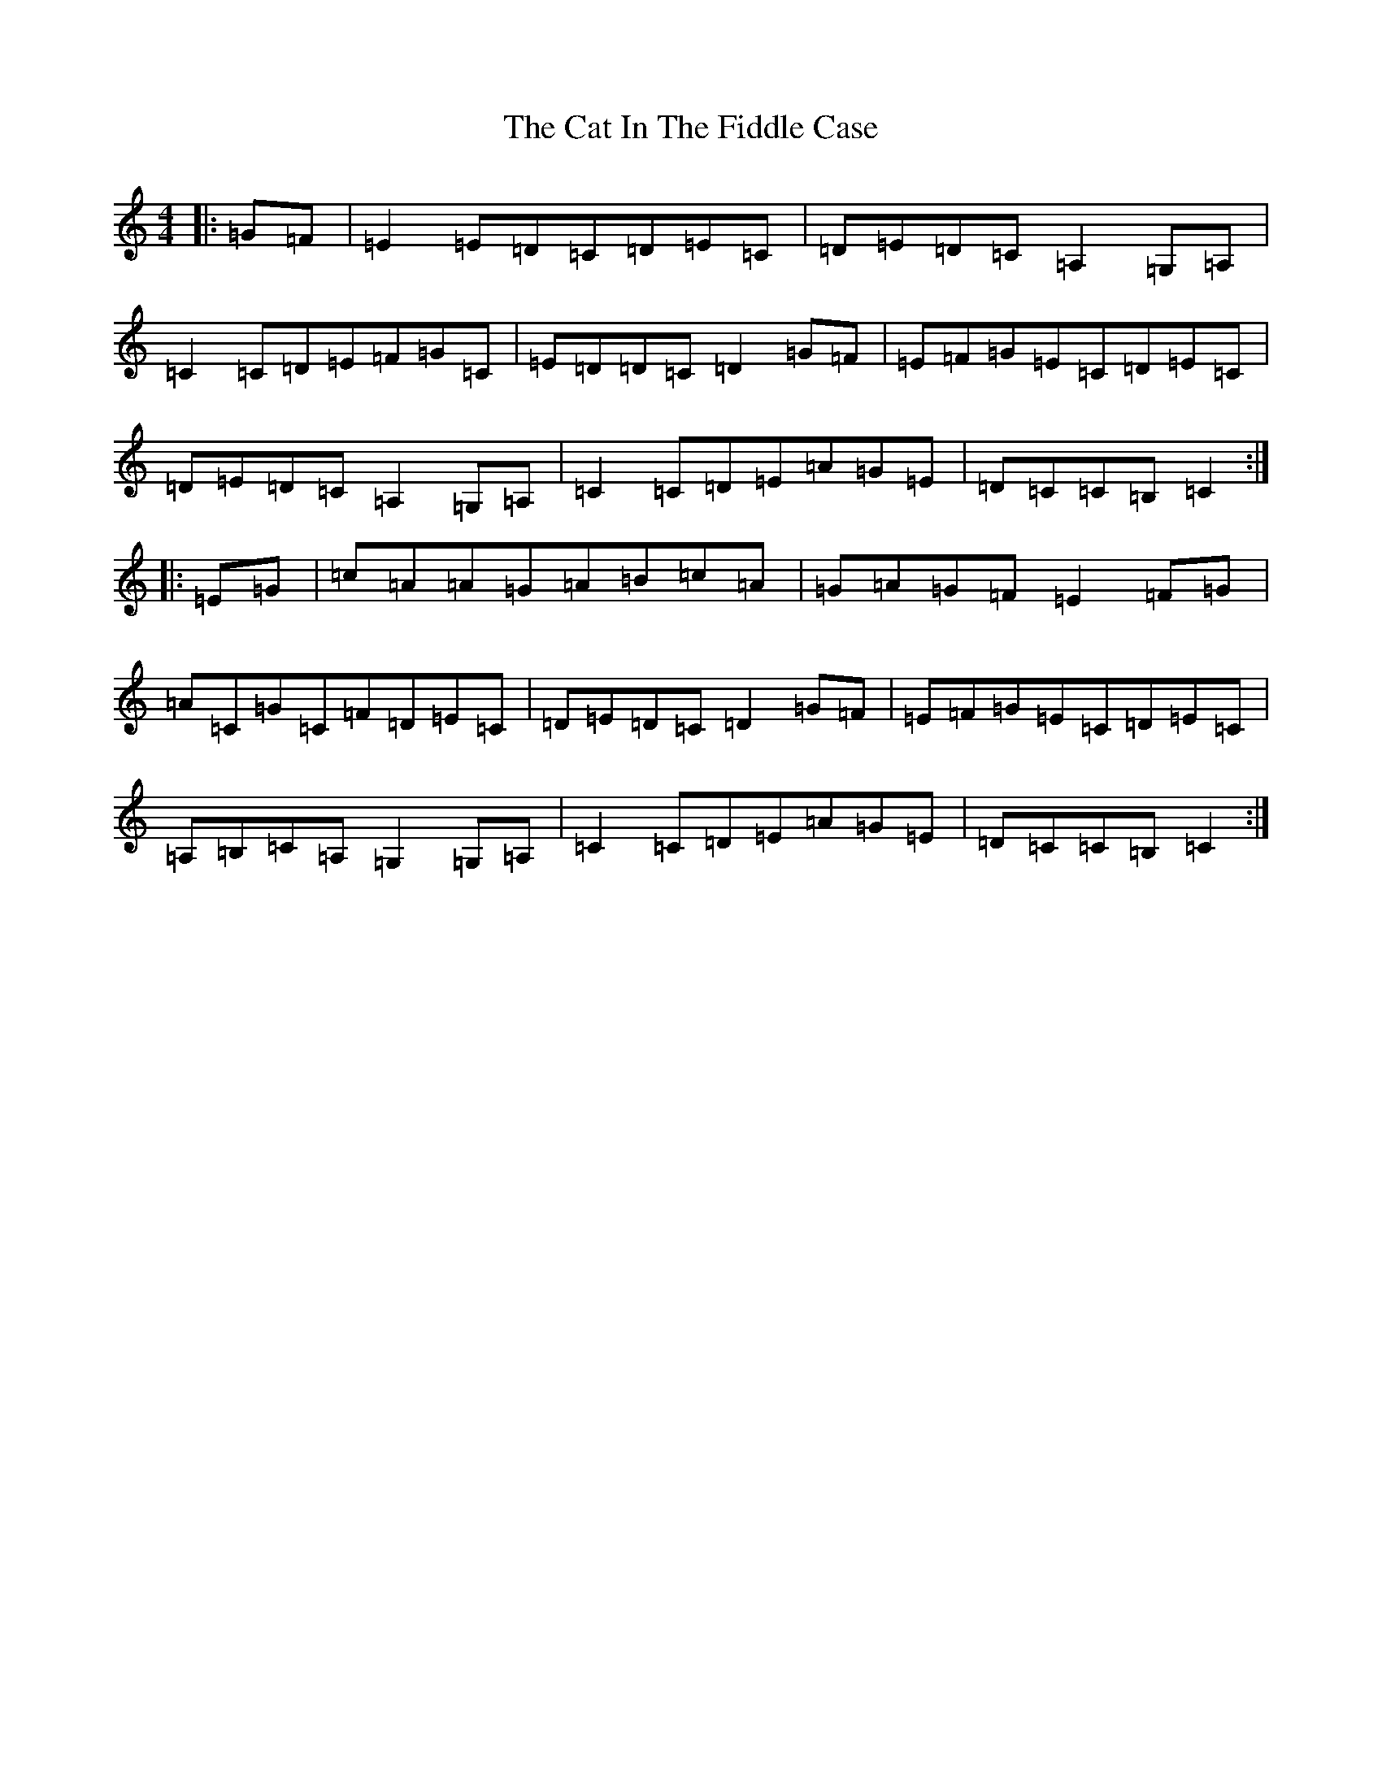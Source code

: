 X: 3356
T: Cat In The Fiddle Case, The
S: https://thesession.org/tunes/2094#setting2094
Z: G Major
R: barndance
M:4/4
L:1/8
K: C Major
|:=G=F|=E2=E=D=C=D=E=C|=D=E=D=C=A,2=G,=A,|=C2=C=D=E=F=G=C|=E=D=D=C=D2=G=F|=E=F=G=E=C=D=E=C|=D=E=D=C=A,2=G,=A,|=C2=C=D=E=A=G=E|=D=C=C=B,=C2:||:=E=G|=c=A=A=G=A=B=c=A|=G=A=G=F=E2=F=G|=A=C=G=C=F=D=E=C|=D=E=D=C=D2=G=F|=E=F=G=E=C=D=E=C|=A,=B,=C=A,=G,2=G,=A,|=C2=C=D=E=A=G=E|=D=C=C=B,=C2:|